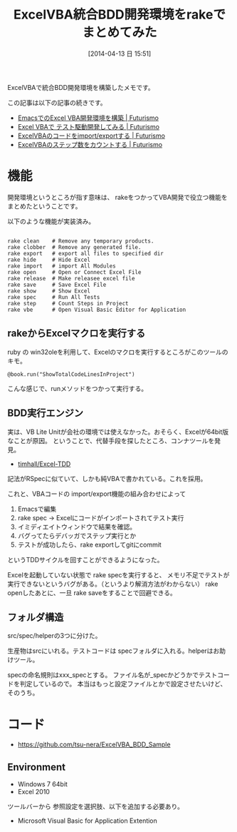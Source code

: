 #+BLOG: Futurismo
#+POSTID: 2395
#+DATE: [2014-04-13 日 15:51]
#+OPTIONS: toc:nil num:nil todo:nil pri:nil tags:nil ^:nil TeX:nil
#+CATEGORY: 技術メモ, Windows
#+TAGS: Excel, VBA
#+DESCRIPTION:　ExcelVBA統合BDD開発環境を構築したメモです
#+TITLE: ExcelVBA統合BDD開発環境をrakeでまとめてみた
#+BEGIN_HTML
<img alt="" src="http://futurismo.biz/wp-content/uploads/Windows_7_Vertical_Logo_Web.jpg"/>
#+END_HTML

ExcelVBAで統合BDD開発環境を構築したメモです。

この記事は以下の記事の続きです。

- [[http://futurismo.biz/archives/2379][EmacsでのExcel VBA開発環境を構築 | Futurismo]]
- [[http://futurismo.biz/archives/2382][Excel VBAで テスト駆動開発してみる | Futurismo]]
- [[http://futurismo.biz/archives/2386][ExcelVBAのコードをimport/exportする | Futurismo]]
- [[http://futurismo.biz/archives/2388][ExcelVBAのステップ数をカウントする | Futurismo]]

* 機能
開発環境というところが指す意味は、
rakeをつかってVBA開発で役立つ機能をまとめたということです。

以下のような機能が実装済み。

#+BEGIN_HTML
<pre><code>
rake clean    # Remove any temporary products.
rake clobber  # Remove any generated file.
rake export   # export all files to specified dir
rake hide     # Hide Excel
rake import   # import All Modules
rake open     # Open or Connect Excel File
rake release  # Make releasee excel file
rake save     # Save Excel File
rake show     # Show Excel
rake spec     # Run All Tests
rake step     # Count Steps in Project
rake vbe      # Open Visual Basic Editor for Application
</code></pre>
#+END_HTML

** rakeからExcelマクロを実行する
ruby の win32oleを利用して、Excelのマクロを実行するところがこのツールのキモ。

#+BEGIN_HTML
<pre><code>@book.run("ShowTotalCodeLinesInProject")
</code></pre>
#+END_HTML

こんな感じで、runメソッドをつかって実行する。

** BDD実行エンジン
実は、VB Lite Unitが会社の環境では使えなかった。おそらく、Excelが64bit版なことが原因。
ということで、代替手段を探したところ、コンナツールを発見。

- [[https://github.com/timhall/Excel-TDD][timhall/Excel-TDD]]

記法がRSpecに似ていて、しかも純VBAで書かれている。これを採用。

これと、VBAコードの import/export機能の組み合わせによって

1) Emacsで編集
2) rake spec -> Excelにコードがインポートされてテスト実行
3) イミディエイトウィンドウで結果を確認。
4) バグってたらデバッガでステップ実行とか
5) テストが成功したら、rake exportしてgitにcommit

というTDDサイクルを回すことができるようになった。

Excelを起動していない状態で rake specを実行すると、
メモリ不足でテストが実行できないというバグがある。（というより解消方法がわからない）
rake openしたあとに、一旦 rake saveをすることで回避できる。

** フォルダ構造
src/spec/helperの3つに分けた。

生産物はsrcにいれる。テストコードは specフォルダに入れる。helperはお助けツール。

specの命名規則はxxx_specとする。
ファイル名が_specかどうかでテストコードを判定しているので。
本当はもっと設定ファイルとかで設定させたいけど、そのうち。

* コード

- https://github.com/tsu-nera/ExcelVBA_BDD_Sample

** Environment
- Windows 7 64bit
- Excel 2010

ツールバーから 参照設定を選択肢、以下を追加する必要あり。

- Microsoft Visual Basic for Application Extention
